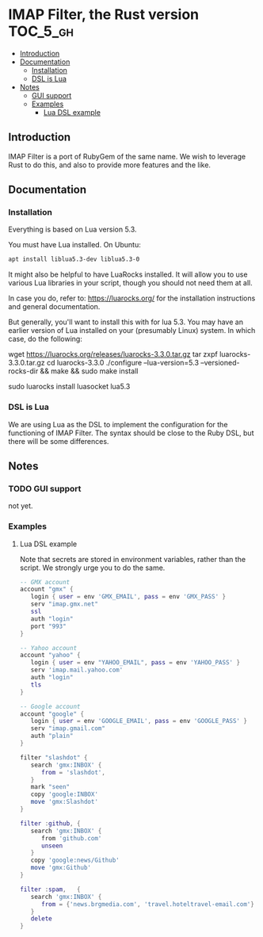 * IMAP Filter, the Rust version                                    :TOC_5_gh:
  - [[#introduction][Introduction]]
  - [[#documentation][Documentation]]
    - [[#installation][Installation]]
    - [[#dsl-is-lua][DSL is Lua]]
  - [[#notes][Notes]]
    - [[#gui-support][GUI support]]
    - [[#examples][Examples]]
      - [[#lua-dsl-example][Lua DSL example]]

** Introduction
   IMAP Filter is a port of RubyGem of the same name.
   We wish to leverage Rust to do this, and also
   to provide more features and the like.
** Documentation
*** Installation
    Everything is based on Lua version 5.3.
    
    You must have Lua installed. On Ubuntu:
    #+begin_src bash
    apt install liblua5.3-dev liblua5.3-0
    #+end_src

    It might also be helpful to have LuaRocks installed. It will
    allow you to use various Lua libraries in your script, though
    you should not need them at all.

    In case you do, refer to:
    https://luarocks.org/
    for the installation instructions and general documentation.

    But generally, you'll want to install this with for lua 5.3. You may
    have an earlier version of Lua installed on your (presumably Linux)
    system. In which case, do the following:

    #+being_src bash
    # installation for a Unix-like system (Linux or macOS, etc.)
    wget https://luarocks.org/releases/luarocks-3.3.0.tar.gz
    tar zxpf luarocks-3.3.0.tar.gz
    cd luarocks-3.3.0
    ./configure --lua-version=5.3 --versioned-rocks-dir && make && sudo make install

    # test that luarocks works.
    sudo luarocks install luasocket
    lua5.3
    # Lua 5.3.5 Copyright (C) 1994-2018 Lua.org, PUC-Rio
    # > require "socket"
    #+end_src

*** DSL is Lua
    We are using Lua as the DSL to implement
    the configuration for the functioning of
    IMAP Filter. The syntax should be close to the
    Ruby DSL, but there will be some differences.

** Notes
*** TODO GUI support
    not yet.
*** Examples
**** Lua DSL example
     Note that secrets are stored in environment variables,
     rather than the script. We strongly urge you to do the same.

     #+begin_src lua
    -- GMX account 
    account "gmx" {   
       login { user = env 'GMX_EMAIL', pass = env 'GMX_PASS' }
       serv "imap.gmx.net"
       ssl
       auth "login"
       port "993"
    }

    -- Yahoo account
    account "yahoo" {
       login { user = env "YAHOO_EMAIL", pass = env 'YAHOO_PASS' }
       serv 'imap.mail.yahoo.com'
       auth "login"
       tls
    }

    -- Google account
    account "google" {
       login { user = env 'GOOGLE_EMAIL', pass = env 'GOOGLE_PASS' }
       serv "imap.gmail.com"
       auth "plain"
    }

    filter "slashdot" {
       search 'gmx:INBOX' {
          from = 'slashdot',
       }
       mark "seen"
       copy 'google:INBOX'
       move 'gmx:Slashdot'
    }

    filter :github, {
       search 'gmx:INBOX' {
          from 'github.com'
          unseen
       }
       copy 'google:news/Github'
       move 'gmx:Github'
    }

    filter :spam,   {
       search 'gmx:INBOX' {
          from = {'news.brgmedia.com', 'travel.hoteltravel-email.com'}
       }
       delete
    }
    #+end_src
